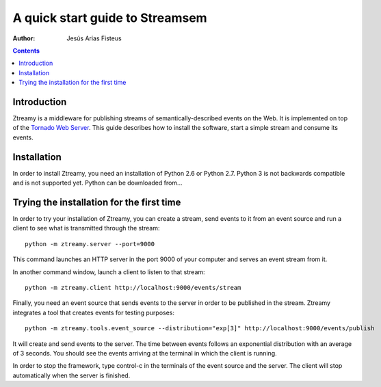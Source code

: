 A quick start guide to Streamsem
==================================

:Author: Jesús Arias Fisteus

.. contents::


Introduction
------------

Ztreamy is a middleware for publishing streams of
semantically-described events on the Web. It is implemented on top of
the `Tornado Web Server <http://www.tornadoweb.org/>`_.  This guide
describes how to install the software, start a simple stream and
consume its events.

Installation
------------

In order to install Ztreamy, you need an installation of Python 2.6 or
Python 2.7. Python 3 is not backwards compatible and is not supported
yet. Python can be downloaded from...



Trying the installation for the first time
------------------------------------------

In order to try your installation of Ztreamy, you can create a stream,
send events to it from an event source and run a client to see what is
transmitted through the stream::

    python -m ztreamy.server --port=9000

This command launches an HTTP server in the port 9000 of your computer
and serves an event stream from it.

In another command window, launch a client to listen to that stream::

    python -m ztreamy.client http://localhost:9000/events/stream

Finally, you need an event source that sends events to the server
in order to be published in the stream. Ztreamy integrates a tool that
creates events for testing purposes::

    python -m ztreamy.tools.event_source --distribution="exp[3]" http://localhost:9000/events/publish

It will create and send events to the server. The time between events
follows an exponential distribution with an average of 3 seconds.  You
should see the events arriving at the terminal in which the client is
running.

In order to stop the framework, type control-c in the terminals of the
event source and the server. The client will stop automatically when
the server is finished.
